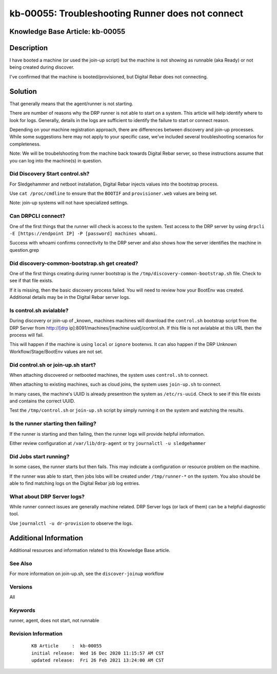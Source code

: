 .. Copyright (c) 2020 RackN Inc.
.. Licensed under the Apache License, Version 2.0 (the "License");
.. Digital Rebar Provision documentation under Digital Rebar master license

.. REFERENCE kb-00000 for an example and information on how to use this template.
.. If you make EDITS - ensure you update footer release date information.


.. _rs_runner_no_start:

kb-00055: Troubleshooting Runner does not connect
~~~~~~~~~~~~~~~~~~~~~~~~~~~~~~~~~~~~~~~~~~~~~~~~~

.. _rs_kb_00055:

Knowledge Base Article: kb-00055
--------------------------------

Description
-----------

I have booted a machine (or used the join-up script) but the machine is not showing as runnable (aka Ready) or not being created during discover.

I've confirmed that the machine is booted/provisioned, but Digital Rebar does not connecting.

Solution
--------

That generally means that the agent/runner is not starting.


There are number of reasons why the DRP runner is not able to start on a system.  This article will help identify where to look for logs.  Generally, details in the logs are sufficient to identify the failure to start or connect reason.

Depending on your machine registration approach, there are differences between discovery and join-up processes.  While some suggestions here may not apply to your specific case, we've included several troubleshooting scenarios for completeness.

Note: We will be troubelshooting from the machine back towards Digital Rebar server, so these instructions assume that you can log into the machine(s) in question.

Did Discovery Start control.sh?
===============================

For Sledgehammer and netboot installation, Digital Rebar injects values into the bootstrap process.

Use ``cat /proc/cmdline`` to ensure that the ``BOOTIF`` and ``provisioner.web`` values are being set.

Note: join-up systems will not have specialized settings.

Can DRPCLI connect?
===================

One of the first things that the runner will check is access to the system.  Test access to the DRP server by using ``drpcli -E [https://endpoint IP] -P [password] machines whoami``.

Success with whoami confirms connectivity to the DRP server and also shows how the server identifies the machine in question.grep

Did discovery-common-bootstrap.sh get created?
==============================================

One of the first things creating during runner bootstrap is the ``/tmp/discovery-common-bootstrap.sh`` file.  Check to see if that file exists.

If it is missing, then the basic discovery process failed.  You will need to review how your BootEnv was created.  Additional details may be in the Digital Rebar server logs.


Is control.sh avialable?
========================

During discovery or join-up of _known_ machines machines will download the ``control.sh`` bootstrap script from the DRP Server from http://[drp ip]:8091/machines/[machine uuid]/control.sh.  If this file is not avialable at this URL then the process will fail.

This will happen if the machine is using ``local`` or ``ignore`` bootenvs.  It can also happen if the DRP Unknown Workflow/Stage/BootEnv values are not set.

Did control.sh or join-up.sh start?
===================================

When attaching discovered or netbooted machines, the system uses ``control.sh`` to connect.

When attaching to existing machines, such as cloud joins, the system uses ``join-up.sh`` to connect.

In many cases, the machine's UUID is already presentnon the system as ``/etc/rs-uuid``.  Check to see if this file exists and contains the correct UUID.

Test the ``/tmp/control.sh`` or ``join-up.sh`` script by simply running it on the system and watching the results.

Is the runner starting then failing?
====================================

If the runner is starting and then failing, then the runner logs will provide helpful information.

Either review configuration at ``/var/lib/drp-agent`` or try ``journalctl -u sledgehammer``


Did Jobs start running?
=======================

In some cases, the runner starts but then fails.  This may indiciate a configuration or resource problem on the machine.

If the runner was able to start, then jobs lobs will be created under ``/tmp/runner-*`` on the system.  You also should be able to find matching logs on the Digital Rebar job log entries.


What about DRP Server logs?
===========================

While runner connect issues are generally machine related.  DRP Server logs (or lack of them) can be a helpful diagnostic tool.

Use ``journalctl -u dr-provision`` to observe the logs.

Additional Information
----------------------

Additional resources and information related to this Knowledge Base article.


See Also
========

For more information on join-up.sh, see the ``discover-joinup`` workflow

Versions
========

All

Keywords
========

runner, agent, does not start, not runnable

Revision Information
====================
  ::

    KB Article     :  kb-00055
    initial release:  Wed 16 Dec 2020 11:15:57 AM CST
    updated release:  Fri 26 Feb 2021 13:24:00 AM CST

